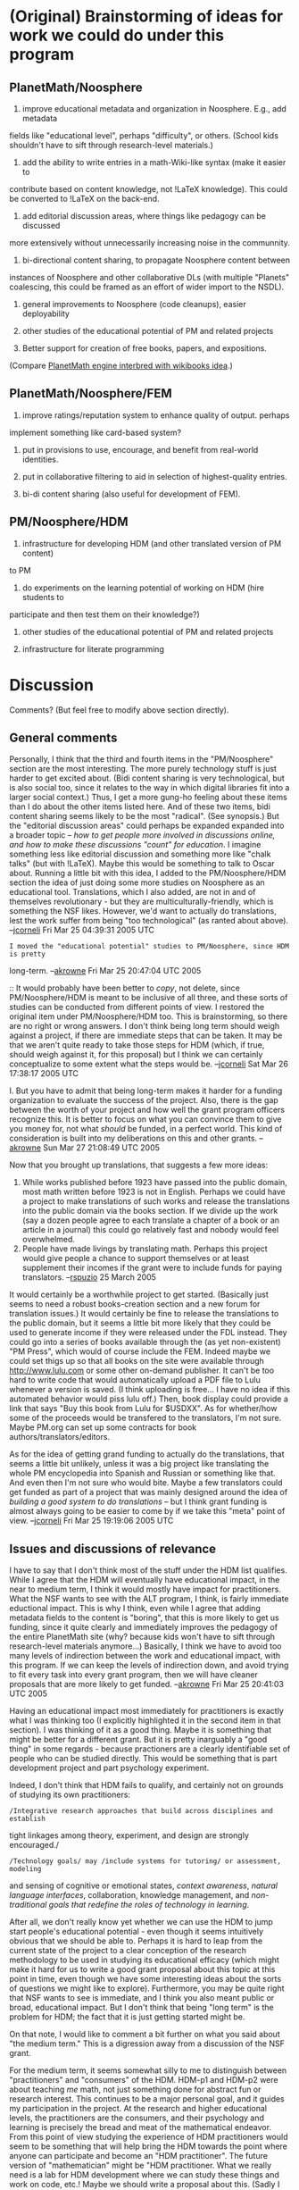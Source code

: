 #+STARTUP: showeverything logdone
#+options: num:nil


*  (Original) Brainstorming of ideas for work we could do under this program

**  PlanetMath/Noosphere

 1. improve educational metadata and organization in Noosphere. E.g., add metadata
fields like "educational level", perhaps "difficulty", or others. (School kids
shouldn't have to sift through research-level materials.)

 1. add the ability to write entries in a math-Wiki-like syntax (make it easier to
contribute based on content knowledge, not !LaTeX knowledge). This could be
converted to !LaTeX on the back-end.

 1. add editorial discussion areas, where things like pedagogy can be discussed
more extensively without unnecessarily increasing noise in the communnity.

 1. bi-directional content sharing, to propagate Noosphere content between
instances of Noosphere and other collaborative DLs (with multiple "Planets"
coalescing, this could be framed as an effort of wider import to the NSDL).

 1. general improvements to Noosphere (code cleanups), easier deployability

 1. other studies of the educational potential of PM and related projects

 1. Better support for creation of free books, papers, and expositions.  
(Compare [[file:PlanetMath engine interbred with wikibooks idea.org][PlanetMath engine interbred with wikibooks idea]].)

**  PlanetMath/Noosphere/FEM

 1. improve ratings/reputation system to enhance quality of output. perhaps
implement something like card-based system?

 1. put in provisions to use, encourage, and benefit from real-world identities.

 1. put in collaborative filtering to aid in selection of highest-quality entries.

 1. bi-di content sharing (also useful for development of FEM).

**  PM/Noosphere/HDM

 1. infrastructure for developing HDM (and other translated version of PM content)
to PM

 1. do experiments on the learning potential of working on HDM (hire students to
participate and then test them on their knowledge?)

 1. other studies of the educational potential of PM and related projects

 1. infrastructure for literate programming

* Discussion

Comments? (But feel free to modify above section directly).

** General comments

Personally, I think that the third and fourth items in the "PM/Noosphere"
section are the most interesting.  The more purely technology stuff is just
harder to get excited about.  (Bidi content sharing is very technological, but
is also social too, since it relates to the way in which digital libraries fit
into a larger social context.)  Thus, I get a more gung-ho feeling about these
items than I do about the other items listed here.  And of these two items, bidi
content sharing seems likely to be the most "radical".  (See synopsis.)  But the
"editorial discussion areas" could perhaps be expanded expanded into a broader
topic -- /how to get people more involved in discussions online, and how to make
these discussions "count" for education/.  I imagine something less like
editorial discussion and something more like "chalk talks" (but with !LaTeX).
Maybe this would be something to talk to Oscar about.  Running a little bit with
this idea, I added to the PM/Noosphere/HDM section the idea of just doing some
more studies on Noosphere as an educational tool.  Translations, which I also
added, are not in and of themselves revolutionary - but they are
multiculturally-friendly, which is something the NSF likes.  However, we'd want
to actually do translations, lest the work suffer from being "too technological"
(as ranted about above). --[[file:jcorneli.org][jcorneli]] Fri Mar 25 04:39:31 2005 UTC

: I moved the "educational potential" studies to PM/Noosphere, since HDM is pretty
long-term. --[[file:akrowne.org][akrowne]] Fri Mar 25 20:47:04 UTC 2005

:: It would probably have been better to /copy/, not delete, since
PM/Noosphere/HDM is meant to be inclusive of all three, and these sorts of
studies can be conducted from different points of view.  I restored the original
item under PM/Noosphere/HDM too.  This is brainstorming, so there are no right
or wrong answers. I don't think being long term should weigh against a project, if
there are immediate steps that can be taken.  It may be that we aren't quite ready 
to take those steps for HDM (which, if true, should weigh against it, for this
proposal) but I think we can certainly conceptualize to some extent what the steps
would be. --[[file:jcorneli.org][jcorneli]] Sat Mar 26 17:38:17 2005 UTC

#+BEGIN_VERSE On /I don't think being long term should weigh against a project.../.  Neither do
I.  But you have to admit that being long-term makes it harder for a funding organization
to evaluate the success of the project.  Also, there is the gap between the worth of your
project and how well the grant program officers recognize this.  It is better to focus on
what you can convince them to give you money for, not what /should/ be funded, in a 
perfect world. This kind of consideration is built into my deliberations on this and
other grants.  --[[file:akrowne.org][akrowne]] Sun Mar 27 21:08:49 UTC 2005

Now that you brought up translations, that suggests a few more ideas:
 1. While works published before 1923 have passed into the public domain, most
  math written before 1923 is not in English.  Perhaps we could have a project
  to make translations of such works and release the translations into the
  public domain via the books section.  If we divide up the work (say a dozen
  people agree to each translate a chapter of a book or an article in a journal)
  this could go relatively fast and nobody would feel overwhelmed.
 1. People have made livings by translating math.  Perhaps this project would give
  people a chance to support themselves or at least supplement their incomes if
  the grant were to include funds for paying translators. --[[file:rspuzio.org][rspuzio]] 25 March
  2005

It would certainly be a worthwhile project to get started.  (Basically just
seems to need a robust books-creation section and a new forum for translation
issues.)  It would certainly be fine to release the translations to the public
domain, but it seems a little bit more likely that they could be used to
generate income if they were released under the FDL instead.  They could go into
a series of books available through the (as yet non-existent) "PM Press", which
would of course include the FEM.  Indeed maybe we could set thigs up so that all
books on the site were available through http://www.lulu.com or some other
on-demand publisher.  It can't be too hard to write code that would
automatically upload a PDF file to Lulu whenever a version is saved. (I think
uploading is free... I have no idea if this automated behavior would piss lulu
off.)  Then, book display could provide a link that says "Buy this book from
Lulu for $USDXX".  As for whether/how some of the proceeds would be transfered
to the translators, I'm not sure.  Maybe PM.org can set up some contracts for
book authors/translators/editors.

As for the idea of getting grand funding to actually do the translations, that
seems a little bit unlikely, unless it was a big project like translating the
whole PM encyclopedia into Spanish and Russian or something like that.  And even
then I'm not sure who would bite.  Maybe a few translators could get funded as
part of a project that was mainly designed around the idea of /building a good
system to do translations/ -- but I think grant funding is almost always going
to be easier to come by if we take this "meta" point of view. --[[file:jcorneli.org][jcorneli]] Fri Mar 25 19:19:06 2005 UTC

** Issues and discussions of relevance

I have to say that I don't think most of the stuff under the HDM list qualifies. While
I agree that the HDM will eventually have educational impact, in the near to medium
term, I think it would mostly have impact for practitioners.  What the NSF wants to see
with the ALT program, I think, is fairly immediate eductional impact.  This is why I
think, even while I agree that adding metadata fields to the content is "boring", that this is more
likely to get us funding, since it quite clearly and immediately improves the pedagogy
of the entire PlanetMath site (why? because kids won't have to sift through research-level
materials anymore...)  Basically, I think we have to avoid too many levels of indirection
between the work and educational impact, with this program.  If we can keep the levels
of indirection down, and avoid trying to fit every task into every grant program,
then we will have cleaner proposals that are more likely to get funded. 
--[[file:akrowne.org][akrowne]] Fri Mar 25 20:41:03 UTC 2005


Having an educational impact most immediately for practitioners is exactly what
I was thinking too (I explicitly highlighted it in the second item in that
section).  I was thinking of it as a good thing.  Maybe it is something that
might be better for a different grant.  But it is pretty inarguably a "good
thing" in some regards - because practioners are a clearly identifiable set of
people who can be studied directly.  This would be something that is part
development project and part psychology experiment.

Indeed, I don't think that HDM fails to qualify, and certainly not on grounds
of studying its own practitioners:

: /Integrative research approaches that build across disciplines and establish
tight linkages among theory, experiment, and design are strongly encouraged./

: /Technology goals/ may /include systems for tutoring/ or assessment, modeling
and sensing of cognitive or emotional states, /context awareness/, 
/natural language interfaces/, collaboration, knowledge management, 
and /non-traditional goals that redefine the roles of technology in learning/.

After all, we don't really know yet whether we can use the HDM to jump start
people's educational potential - even though it seems intuitively obvious that
we should be able to.  Perhaps it is hard to leap from the current state of the
project to a clear conception of the research methodology to be used in studying
its educational efficacy (which might make it hard for us to write a good grant
proposal about this topic at this point in time, even though we have some
interesting ideas about the sorts of questions we might like to explore).
Furthermore, you may be quite right that NSF wants to see is immediate, and I
think you also meant public or broad, educational impact.  But I don't think
that being "long term" is the problem for HDM; the fact that it is just getting
started might be.

On that note, I would like to comment a bit further on what you said about "the
medium term."  This is a digression away from a discussion of the NSF grant.

For the medium term, it seems somewhat silly to me to distinguish between
"practitioners" and "consumers" of the HDM.  HDM-p1 and HDM-p2 were about
teaching /me/ math, not just something done for abstract fun or research
interest.  This continues to be a major personal goal, and it guides my
participation in the project.  At the research and higher educational levels,
the practitioners are the consumers, and their psychology and learning is
precisely the bread and meat of the mathematical endeavor.  From this point
of view studying the experience of HDM practitioners would seem to be
something that will help bring the HDM towards the point where anyone can
participate and become an "HDM practitioner".  The future version of
"mathematician" might be "HDM practitioner.  What we really need is a
lab for HDM development where we can study these things and work on code, 
etc.!  Maybe we should write a proposal about this.  (Sadly I think we'd
all need multiple Ph. D.'s for them to bite.)

I would also like to comment on the /quote-un-quote/ boring items.  

Firstly, it would be just great to add features so that people could be working
at their educational level.  This is not boring at all.  I just didn't
understand that line-item.  I added your explanatory comment in parentheses.  Of
course, just adding metadata fields is not enough - the fields need to get
populated.  Once you explain this, and what the purpose of the changes would be,
then that item takes on a social component (addressing, here, the issue I was
mainly concerned with in my initial critique) and it becomes quote-un-quote
interesting.

Perhaps my comments should be taken less as a criticism of the items that were
"boring" and more of the fact that their social and educational relevance was
not spelled out, nor their "radicalness".  General improvements to the site, for
example, would certainly help with education, but it does not seem that radical.
Adding (and populating) metadata fields which make it so that users have a
somewhat (maybe highly) customizable site experience does seem to fairly
radical.  I think "relevance" would be a better word (or continuum) to refer to
than boring/interesting.

Another item with uncertain (to me) relevance is math-wiki-like syntax.  Would
this make it easier to contribute to the site, or enhance anyone's educational
experience?  Bear in mind that I don't really know what math-wiki-syntax is.  
My fear is that it would just be another (non-standard) syntax to learn, and
that it would have little relevance to education.  Furthermore, since (as far
as I understand, please correct me if I'm wrong) wikipedia already does math-wiki
markup, adding it to PM doesn't seem particular radical.

Code cleanups and and easier deployability (although I think these things are
highly desireable) do not in themselves seem particularly relevant to education,
nor are they /that/ radical. (We hope :).)  However, they might be necessary
for accomplishing certain other coding goals.  In any event, I'm not sure it 
would be highly beneficial to emphasize this item in a grant proposal.
--[[file:jcorneli.org][jcorneli]] Sat Mar 26 18:27:13 2005 UTC

** Literate programming proposal

Looking at Ray's very nice page "[[file:Introduction to template utilities.org][Introduction to template utilities]]", I
began to think that it would be really, really nice to see this page in !LaTeX
together with the accompanying LISP code.  Oh, it would be nice!  So I'm adding
an item to the "PM/Noosphere/HDM" section on infrastructure for literate
programming.

This is different from "infrastructure for developing HDM", which was sort of
broad/vague, but which I mainly was thinking of in terms of adding features for
parallel work on [[file:hcode.org][hcode]] versions of PM articles.  But literate programming is
much more general - it basically subsumes the HDM side of this "infrastructure"
development item, and it would have great future applications for projects like
[[file:PlanetComputing.org][PlanetComputing]].

Let me point out, though, that literate programming can really be very simple.
I do "literate programming" by using `mmm-mode' in [[file:Emacs.org][Emacs]] and writing my code
inside verbatim environments in !TeX.  (There is a bit more functionality I
should add, but basically it is a nice writing/programming environment - not
quite feature complete, but getting there.)

Doing literate programming on PM would be pretty similar, I imagine.  But a lot
of additional back-end work would be required.  For example, if someone had
defined a function as part of their article, there should be a way to send data
to that function.  This could work out to be an exquisitely beautiful collection
of web-services, which could also be seamlessly ported to an off-line usable
code collection, and to nicely printed documentation.  (If we make a clear
statement that the code that is inside of a
/\begin{literate}...\end{literate}/ pair is licensed under both the GPL and
FDL, there shouldn't be any licensing problems.  The FDL-only sections wouldn't
appear in downloaded code, but could appear in auto-generated PDF or HTML, etc.,
formatted accompanying documentation.)

In order to turn the idea into a grant proposal (or part of such a proposal), we
would want to write up some specific details on the actual features we would
want to implement, and talk some about the educational/research merits.

Here are some miscellaneous thoughts about the merits of this programme:

 * As an Emacs user, I can easily imagine integrating web-services and their
results into my writing.
 * But I would probably just download the code and documentation, and use 
the programs offline.
 * Wolfram already has a "!WebMathematica".  It would be nice to have a free
alternative.  This approach would facilitate work on a comparable free 
product.  And, in the process, it would help build a new comparable free
offline-usable math software system.  (I'm not saying that Maxima is bad,
but its documentation certainly could be improved, and what better way
to produce improved documentation than to do a literate-programming rewrite.)
 * As mentioned above, literate programming would be good for working on [[file:PC.org][PC]],
as a means of illustrating useful code, and it would also be useful for working on
[[file:HDM.org][HDM]], as a means of developing a new system
 * Don Knuth has said that without literate programming, he couldn't have written
!TeX (which is kind of funny, seeing as how !TeX is the basis for the literate
programming system).  I suspect that without literate programming it would be
much harder to write the HDM.
 * We could extend the [[file:FEM.org][FEM]] code into something that would /weave/ and
/tangle/ PM code, outputing a program along with the printed encyclopedia
(so, we already really have part of the system prototyped ;)).

I think it would be swell to adopt Scheme or LISP as the official language
for PM, but we would want to keep the system language-agnostic, for future
use by [[file:PC.org][PC]] and other developers.

This idea seems so beautiful, compelling, useful, and interesting, that
I have a hard time imagining anyone saying "no" to a proposal that 
contained it.
--[[file:jcorneli.org][jcorneli]] Sat Mar 26 21:33:18 2005 UTC

*** Literate programming and HDM

I think we have been interpreting "radical" differently.  The way I see it,
PlanetMath and CBPP in general are already a "radical" departure from
traditional learning environments.  I agree the HDM is radical, but much much
more so.  I would be surprised if the NSF was willing to fund something that was
truly so radical, even though they use the word "radical".  In these situations,
there is always an unstated trade-off between how radical a project is, and how
much the grantors will (1) understand it, (2) be willing to take a risk on it,
and (3) feel confident they will be able to make a measurable contribution to
such a big project.  Add to this, of course, our lack of professional stature...

I am sure that you will respond that the ideas you've proposed above are small
pieces of the HDM.  But I am not convinced that the connections between math and
programming (which seems to underlie them all) will play out the way you think
they will.  There is something very different about the two.  The way I see it,
programming is still the absolutely last thing you want to force a learner to
do, not necessarily because it wouldn't be good for them, but because it will
make them intensely hate the learning.  Programming is a tedious thing; even I
find it to be this.  I don't think literate programming improves the situation
much; I think it just makes programming and documentation tolerably efficient
/for programmers/.  I don't see the typical learner embracing these practices.
It also seems to be thrusting an extra duty onto the content-producer to have to
produce code-calibre output.  You can respond that math is already almost code,
but this "almost" is large enough that even hardened mathematicians acted quite
vigorously against having APM-Xi on PlanetMath.

So where am I going with this... well, I actually think some of this is worth
trying to get funded.  But I think perhaps it should be separated from the more
"boring" (to us) ideas for PlanetMath and Noosphere development, which would be
justified as furthering CBPP for education, a process which has surely just
started to take off.  The HDM proposal would be a lovely thing, I'm sure, but
I'd be amazed if the NSF could "handle" it (and would actually give it to
/us/) in this program.  I think HDM work "disguised" as PM/NS work has a
better chance of getting done (for instance, a translation system, one
"language" of which would be happen to be machine-readable), but I'm not sure
how much HDM stuff can be positioned this way.

** Tabling HDM proposal, but do consider spin-off applications!

I certainly do not think I could capably write "an HDM proposal" at this point
in time.  So, I agree, we should table it for this grant.

However, some of the related proposals appear to be quite manageable.  Literate
programming for example, and translation infrastructure for another.

Furthermore, these items appear to be of broad application within the
Noosphere-based universe.  They are in this regard similar to the
[[file:PlanetMath engine interbred with wikibooks idea.org][PlanetMath engine interbred with wikibooks idea]], general improvements
to workflow management within Noosphere, and so on.

I would rather pitch literate programming as a way to build a free, extensible,
answer to Mathematica and !WebMathematica, and as part of the groundwork for
PlanetComputing, than as a foundation for HDM.

We should be aware of "spin-off" applications to HDM, but also weigh them
against other priorities, and, like you said above, weigh everything against
the likelihood that it will be funded.  (If there are several components to
the proposal, we should think about the likelihood of their being funded
together.)

As for the [[file:connections between math and programming.org][connections between math and programming]] in general,
let's take that discussion up elsewhere.
--[[file:jcorneli.org][jcorneli]] Sun Mar 27 21:52:08 2005 UTC

** Translations (and books and papers)

I would love to get started on the translations infrastructure.  However, I see problems in
convincing NSF to front money for this kind of thing.  Why?  Because NSF's "bosses" (the 
taxpayers) speak English.  To take the machine-readable perspective on this work 
doesn't help us for this grant program either, because I think it will be difficult to
convince the NSF that the applications are as much learning as practice.  On the other hand,
machine-readable versions could be more salient for the NSDL program, since the emphasis is
now supposed to be on sustaining and /utilizing/ (bringing into practice) the digital 
libraries that are a part of the NSDL (PlanetMath being one). --[[file:akrowne.org][akrowne]] Mon Mar 28 01:12:40 UTC 2005

But what about the translation from foreign languages into English?  Exactly
because so many Americans are monolingual Anglophones, it would seem that
 *that* project would sound especially enticing.  I would think that selling
the translations infrastructure from the foreign language to English direction
would be much easier and there is definetly a place for such translations.
Dimitri's original proposal about the Russian lecture notes is an example.
Also, as I said, much older literature (read: most mathematical literature which
is now in the public domain) is not in English, so it might be nice to translate
it.  Heck, even though it's still copyrighted so we may not be able to translate
it, as far as I know, Bourbaki's EGA's and SGA's are still only available in
French which effectively cuts off a lot of American mathematicians from
firsthand access to this important source of information and ideas.  Right now,
there is a project to make these texts available in a free electronic form
(although one needs to keep in mind that the people doing this might not have as
high standards as to what constitutes free math as we do) at
[http://www.math.leidenuniv.nl/~edix/public_html_rennes/index.html].  I would
think that if the rights conditions were acceptable to us, then maybe a proposal
for building a multi-user translation infrastructure with a translation of the
SGA's as one intended application would have a relatively good chance at being
funded and so might be worth trying. --[[file:rspuzio.org][rspuzio]] 28 March 2005

I think Bourbaki's work is probably still under copyright, non? ;)

But anyway, infrastructure for translating books into english would be different
from the infrastructure for creating parallel encyclopedias.

I think we definitely should add "/better support for creation of books and
papers/" to the list.  (Indeed, I had added it to a previous version of this
page, but either I forgot to save my changes or it got lost in the ether.
Anyway, /I'm adding it again now/.)

A couple other quick thoughts:
 * I agree with Ray that translations are of educational value to US Citizens,
but I also agree with Aaron that NSF may not recognize this.
 * Maybe the parallel encyclopedia idea can be subsumed (quietly) by the bidi
system idea. (I think translating books is subsumed within the "better support
for books and papers" idea.)

--[[file:jcorneli.org][jcorneli]] Mon Mar 28 04:59:01 2005 UTC

: These are good points.  Actually, I think we'd have a better chance of working 
translations into the NSDL proposal, because translation of valuable knowledge is 
better known as a digital libraries problem (and the responsibility of the digital
libraries field to solve).  I have more of a sense that this programme (ALT) has more of an 
"active teaching" emphasis, that is, an emphasis on getting the knowledge from its
encoding into the learner's head, as opposed to getting it into an encoding in the first 
place, or moving it from one encoding to another. --[[file:akrowne.org][akrowne]] Mon Mar 28 15:54:41 UTC 2005

:: Nice encapsulating point, thanks. --[[file:jcorneli.org][jcorneli]] Mon Mar 28 16:59:36 2005 UTC

[[file:Further discussion of SGA.org][Further discussion of SGA]]

**  Sorting into "Digital Libraries" stuff and "Advanced Learning Technology" stuff


I'm quite taken with what Aaron said above about ALT placing "an emphasis on
getting the knowledge from its encoding into the learner's head, as opposed to
getting it into an encoding in the first place, or moving it from one encoding
to another."  

This "encapsulating point" may help us differentiate between the two
applications, and make some more honed proposals.

Accordingly, I'm going to try sorting the lists above into two categories, DL
and ALT, and then we'll see what comes out of that (if anything).  I'd hope that
there would be some balance between the two things.

Again, this isn't meant to be normative - and the two things are similar.  If
you disagree with the way I'm sorting things, that's fine with me - maybe it
will prompt more discussion of the points themselves, which would better
position us to put them into a proposal (whatever proposal it happens to be).

These two lists are a combination of the three lists above.  I'm taking out
redundancy between the items there (but maybe it will be useful to add some
new redundancy -- well, we'll see! here goes nothin').

: I did make a section for overlapping items, for the things that I thought were
"most" in both categories.  Probably all of the items are "somewhat" in
both categories, but actually most of them seemed to naturally gravitate
to one or the other (for me, anyway).  I added some extra exposition to each
of the points, and then some "personal" comments too.  People can add to these
comments, or take the whole text and go off in another direction with it,
or who knows - anyway, I hope this will turn out to be somewhat helpful.
It seems like a good next step to do after brainstorming and preliminary
discussion.  (Of course, there can be more of both, but now new brainstormed
ideas should maybe be added in two places, into the lists above, and
into these sections here.)
--[[file:jcorneli.org][jcorneli]] Tue Mar 29 07:12:11 2005 UTC

***  "Digital Libraries"

Emphasis on building, maintaining, and making more useful.

; bi-directional content sharing :
Propagate Noosphere content between instances of Noosphere and other
collaborative DLs (with multiple "Planets" coalescing, this could be framed as
an effort of wider import to the NSDL).

: useful for development of FEM, HDM, NL translations, sharing with
PlanetPhysics, PlanetComputing, etc. - great all-around feature, could be the
centerpiece of a strong proposal, in my somewhat irrelevant opinion.  (Note,
BTW, this is only part of the HDM-building infrastructure that we would
eventually want, but it is a useful part)

; general improvements to Noosphere :
code cleanups, easier deployability

: This would have an educational effect (and probably a big one) but since
Noosphere is the digital library infrastructure (after all!) this seems to
be more of a DL issue.

; improve ratings/reputation system :
This would to tend to enhance the quality of the product (add more details!).
Perhaps we should implement something like card-based system?

: as the person who proposed the card system, I would like to say that I think
more research needs to be done.  I don't know if NSF grants are actually good
for supporting research!, i.e., most of the ideas we've been talking about have
to do more with /development/.  I personally think research is great - but I
get a sort of ambivalent feeling about it both from the NSF and from our
proposals.  To me, this seems a very open-ended item. (On the same magnitude of
/studies of educational potential/ below.)  We should work to state the goals
behind this item more clearly, and look some at what other people have done.
(We don't necessarily want to do the same thing.)  Joe Konstan might be
a good person to talk to more about this.

; collaborative filtering :
features to aid in selection of highest-quality entries.

: see above.  A little research and/or thought experiments need to be done to be
sure that it would work with our population.  If PM authors think a page is
good, are we certain that the "average" users (who we hope to cater to) will
also think it is good?  If all users were given the ability to rate pages, /and
they actually did it/ then it would work pretty well.  Maybe this could be the
power that non-contributing users are hoping to get when they sign up, I don't
know.  Another potential problem: what if ratings make some authors really
upset?  (There could be some tyranny by the masses unless we're careful.)

;  real-world identities :
Add the metadata fields, and encourage their use (when such use is benefitial,
which, I think, we should talk about more and/or do more research on and/or
get the opinions of more people on).

: This is a DL thing, it seems to me, but it could tie in with the /editorial
discussion areas/ thing below - for example, if some user leads a "class" or
something like that, we might want to know who this person actually is.  (One
tends to be more comfortable with teachers who one could actually go talk to in
person - at least in theory!) -- note that this need not have much to do with
real-world "reputation", degrees, and so on -- its more of a basic psychology
thing.  If someone is teaching a "clinic" on group theory or on their thesis or
on some particular mathematical game or puzzle, I don't care if they have a
Ph. D. or not - but it would still be nice to know their email address, what
they look like, etc.  (Note that some people will presumably always want some
anonymity, and I think that we should respect that.  I seem to recall
hearing/reading someone said, playing chess online is more fun, because people
don't judge you based on your age or gender, but on your playing ability.)

***  "Advanced Learning Technology"

Emphasis on using technology to help people learn more easily, thoroughly, etc.

; improve educational metadata and organization in Noosphere. :
E.g., add metadata fields like "educational level", perhaps "difficulty", or
others. (School kids shouldn't have to sift through research-level materials.)

; add the ability to write entries in a math-Wiki-like syntax : 
In principle, this would make it easier to contribute based on content
knowledge, not !LaTeX knowledge.  Wiki syntax would be made exchangable with
!LaTeX by the back-end.  

: Note, whether or not it would actually work... this idea seems to be less
about building the collection than it is about making it for people to be
/involved in/ building the collection (and in other parts of the PM
experience).  I don't think that people who are going to really add a lot of
material will have a hard time learning enough !LaTeX. 

; add editorial discussion areas :
These could be used to talk about pedagogy, for example (as opposed to
mathematical correctness).  They could be set up as a separate "channel"
of discussion, or as stand-alone conversations that are not broadcast to
other parts of the site.

: I think this is a good idea, and should be explored further.  I think there are some
related comments on the [[file:connections between math and programming.org][connections between math and programming]] page.

; studies of educational potential :
I imagine that we don't actually have the time or resources to put
together a really great  proposal in this area right now, but I think
it would be good to network with education, cog sci, and psychology
people, who might be able to help us put together good experiments.

: Aaron has already done one interesting experiment, on the ownership model.
And I think that things like working with small "focus groups" to test out new
features might be something that we /could/ build into a budget for the
current proposal.  To me, this seems connected to the editorial discussion areas
and the "alternative education" methodologies we were talking about.  These
things aren't "studies", but they could help us design studies and fine tune
certain features.  Note also that there are quite a few groups working
on things like automatic tutoring and what not.  We want to do something
different, and like Aaron said elsewhere, we want to do something that
has immediate effect.  Another issue that has come up is the issue of
catering to "average" students.  How do we know /who/ we're catering
to, and how well we're doing?  Especially when a big part of the 
population doesn't want to leave any info on the site!  Perhaps we should
randomly select users and offer to pay them to be part of a focus group.
(I'm not good at experimental design, but anyway, something like this could
probably be done.)  Perhaps we should list some specific /questions/
we'd be interested in answering.

***  Really both

; Better support for creation of free books, papers, and expositions. :
Compare [[file:PlanetMath engine interbred with wikibooks idea.org][PlanetMath engine interbred with wikibooks idea]].

: This seems to have both an education side (these things are educational, and
especially for fairly advanced people, they are one of the main ways of
learning) and a DL side.  In the education side, again, the "editorial
discussion area" catch-all seems relevant.  One of the big issues here is
improving the collaboration tools.  Which of course, for books, papers, etc.,
don't even really exist right now, but I mean across the board improvements.
On the DL side, things like integrating the BPE with the encyclopedia
comes more to the fore.

; infrastructure for literate programming :
On the one hand, this is about promoting math education and research
with technology; on the other hand, it is about building new CBPP
collections (specifically, collections of code).  We can get into more
detail later!

